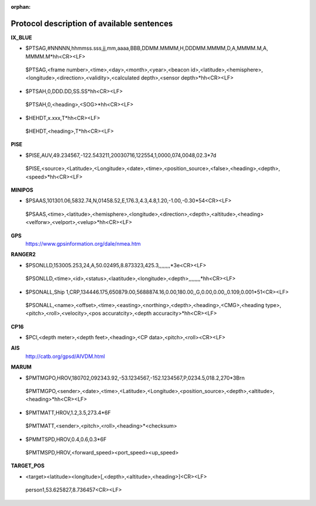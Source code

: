 :orphan:

===============================
Protocol description of available sentences
===============================

**IX_BLUE**

* $PTSAG,#NNNNN,hhmmss.sss,jj,mm,aaaa,BBB,DDMM.MMMM,H,DDDMM.MMMM,D,A,MMMM.M,A, MMMM.M*hh<CR><LF>
 $PTSAG,<frame number>,<time>,<day>,<month>,<year>,<beacon id>,<latitude>,<hemisphere>,<longitude>,<direction>,<validity>,<calculated depth>,<sensor depth>*hh<CR><LF>
* $PTSAH,0,DDD.DD,SS.SS*hh<CR><LF>
 $PTSAH,0,<heading>,<SOG>*hh<CR><LF>
* $HEHDT,x.xxx,T*hh<CR><LF>
 $HEHDT,<heading>,T*hh<CR><LF>
 
**PISE**

* $PISE,AUV,49.234567,-122.543211,20030716,122554,1,0000,074,0048,02.3*7d
 $PISE,<source>,<Latitude>,<Longitude>,<date>,<time>,<position_source>,<false>,<heading>,<depth>,<speed>*hh<CR><LF>
 
**MINIPOS**

* $PSAAS,101301.06,5832.74,N,01458.52,E,176.3,4.3,4.8,1.20,-1.00,-0.30*54<CR><LF>
 $PSAAS,<time>,<latitude>,<hemisphere>,<longitude>,<direction>,<depth>,<altitude>,<heading><velforw>,<velport>,<velup>*hh<CR><LF>
 
**GPS**
 https://www.gpsinformation.org/dale/nmea.htm

**RANGER2**

* $PSONLLD,153005.253,24,A,50.02495,8.873323,425.3,,,,,,,,*3e<CR><LF>
 $PSONLLD,<time>,<id>,<status>,<laatitude>,<longitude>,<depth>,,,,,,,,*hh<CR><LF>
* $PSONALL,Ship 1,CRP,134446.175,650879.00,5688874.16,0.00,180.00,,G,0.00,0.00,,0.109,0.001*51<CR><LF>
 $PSONALL,<name>,<offset>,<time>,<easting>,<northing>,<depth>,<heading>,<CMG>,<heading type>,<pitch>,<roll>,<velocity>,<pos accuratcity>,<depth accuracity>*hh<CR><LF>
 
**CP16**

* $PCI,<depth meter>,<depth feet>,<heading>,<CP data>,<pitch>,<roll><CR><LF>

**AIS**
 http://catb.org/gpsd/AIVDM.html
 
**MARUM**

* $PMTMGPO,HROV,180702,092343.92,-53.1234567,-152.1234567,P,0234.5,018.2,270*3B\r\n
 $PMTMGPO,<sender>,<date>,<time>,<Latitude>,<Longitude>,<position_source>,<depth>,<altitude>,<heading>*hh<CR><LF>
* $PMTMATT,HROV,1.2,3.5,273.4*6F
 $PMTMATT,<sender>,<pitch>,<roll>,<heading>*<checksum>
* $PMMTSPD,HROV,0.4,0.6,0.3*6F
 $PMTMSPD,HROV,<forward_speed><port_speed><up_speed>

**TARGET_POS**

* <target><latitude><longitude>[,<depth>,<altitude>,<heading>]<CR><LF>
 person1,53.625827,8.736457<CR><LF>
 